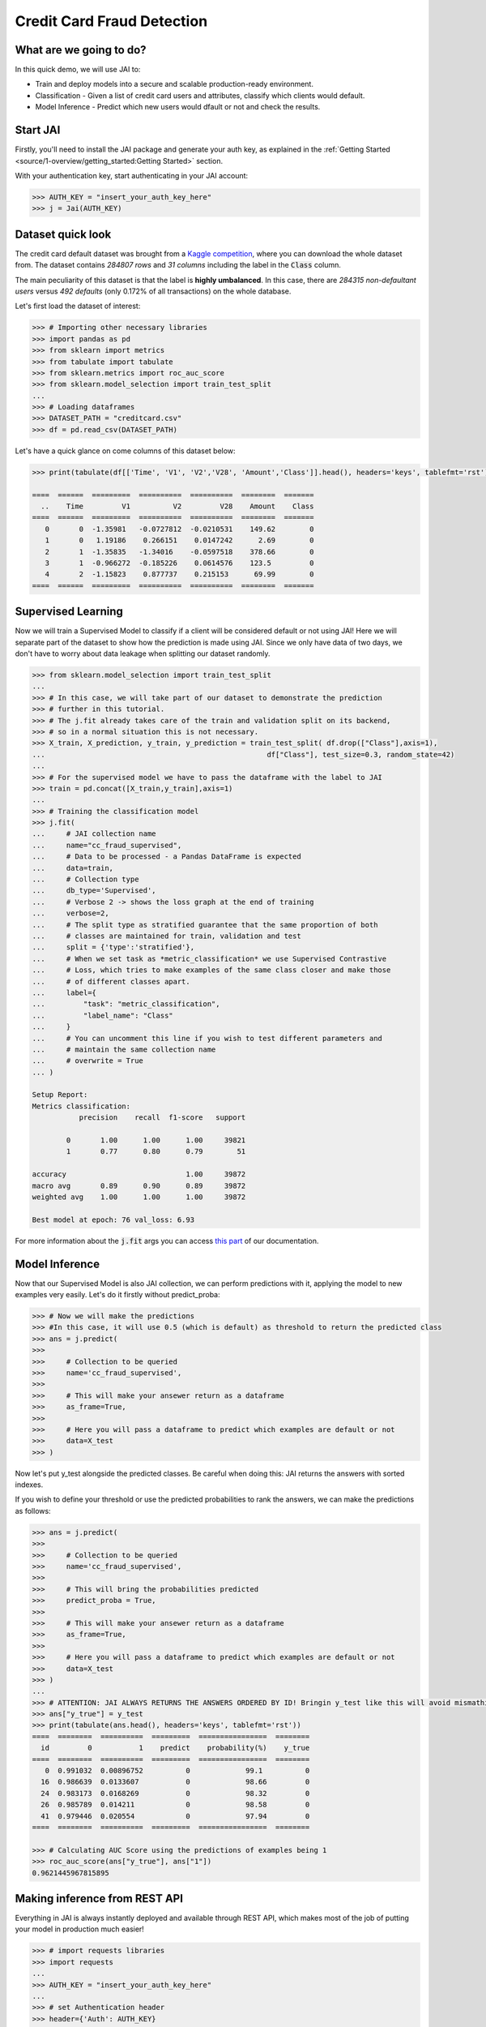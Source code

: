 ===========================
Credit Card Fraud Detection
===========================

************************
What are we going to do?
************************

In this quick demo, we will use JAI to:

* Train and deploy models into a secure and scalable production-ready environment.
* Classification - Given a list of credit card users and attributes, classify which clients would default.
* Model Inference - Predict which new users would dfault or not and check the results.

*********
Start JAI
*********

Firstly, you'll need to install the JAI package and generate your auth key, as explained in the 
:ref:`Getting Started <source/1-overview/getting_started:Getting Started>` section. 

With your authentication key, start authenticating in your JAI account:

.. code-block:: python

    >>> AUTH_KEY = "insert_your_auth_key_here"
    >>> j = Jai(AUTH_KEY) 


*******************
Dataset quick look
*******************

The credit card default dataset was brought from a `Kaggle competition <https://www.kaggle.com/mlg-ulb/creditcardfraud>`_, 
where you can download the whole dataset from. The dataset contains *284807 rows* and *31 columns* including 
the label in the :code:`Class` column. 

The main peculiarity of this dataset is that the label is **highly umbalanced**. In this case, there are 
*284315 non-defaultant users* versus *492 defaults* (only 0.172% of all transactions) on the whole database.

Let's first load the dataset of interest:

.. code-block:: python

    >>> # Importing other necessary libraries
    >>> import pandas as pd
    >>> from sklearn import metrics
    >>> from tabulate import tabulate
    >>> from sklearn.metrics import roc_auc_score
    >>> from sklearn.model_selection import train_test_split
    ... 
    >>> # Loading dataframes
    >>> DATASET_PATH = "creditcard.csv"
    >>> df = pd.read_csv(DATASET_PATH)

Let's have a quick glance on come columns of this dataset below:  

.. code-block:: python
    
    >>> print(tabulate(df[['Time', 'V1', 'V2','V28', 'Amount','Class']].head(), headers='keys', tablefmt='rst'))
    
    ====  ======  =========  ==========  ==========  ========  =======
      ..    Time         V1          V2         V28    Amount    Class
    ====  ======  =========  ==========  ==========  ========  =======
       0       0  -1.35981   -0.0727812  -0.0210531    149.62        0
       1       0   1.19186    0.266151    0.0147242      2.69        0
       2       1  -1.35835   -1.34016    -0.0597518    378.66        0
       3       1  -0.966272  -0.185226    0.0614576    123.5         0
       4       2  -1.15823    0.877737    0.215153      69.99        0
    ====  ======  =========  ==========  ==========  ========  =======


*******************
Supervised Learning
*******************

Now we will train a Supervised Model to classify if a client will be considered default or not using JAI! 
Here we will separate part of the dataset to show how the prediction is made using JAI. 
Since we only have data of two days, we don't have to worry about data leakage when splitting our dataset randomly.
  
.. code-block:: python

    >>> from sklearn.model_selection import train_test_split
    ... 
    >>> # In this case, we will take part of our dataset to demonstrate the prediction 
    >>> # further in this tutorial.
    >>> # The j.fit already takes care of the train and validation split on its backend, 
    >>> # so in a normal situation this is not necessary.
    >>> X_train, X_prediction, y_train, y_prediction = train_test_split( df.drop(["Class"],axis=1), 
    ...                                                    df["Class"], test_size=0.3, random_state=42)
    ... 
    >>> # For the supervised model we have to pass the dataframe with the label to JAI
    >>> train = pd.concat([X_train,y_train],axis=1)
    ... 
    >>> # Training the classification model
    >>> j.fit(
    ...     # JAI collection name    
    ...     name="cc_fraud_supervised", 
    ...     # Data to be processed - a Pandas DataFrame is expected
    ...     data=train, 
    ...     # Collection type
    ...     db_type='Supervised', 
    ...     # Verbose 2 -> shows the loss graph at the end of training
    ...     verbose=2,
    ...     # The split type as stratified guarantee that the same proportion of both 
    ...     # classes are maintained for train, validation and test
    ...     split = {'type':'stratified'},
    ...     # When we set task as *metric_classification* we use Supervised Contrastive 
    ...     # Loss, which tries to make examples of the same class closer and make those 
    ...     # of different classes apart.
    ...     label={
    ...         "task": "metric_classification",
    ...         "label_name": "Class"
    ...     }
    ...     # You can uncomment this line if you wish to test different parameters and 
    ...     # maintain the same collection name
    ...     # overwrite = True
    ... )

    Setup Report:
    Metrics classification:
               precision    recall  f1-score   support
    
            0       1.00      1.00      1.00     39821
            1       0.77      0.80      0.79        51
     
    accuracy                            1.00     39872
    macro avg       0.89      0.90      0.89     39872
    weighted avg    1.00      1.00      1.00     39872
    
    Best model at epoch: 76 val_loss: 6.93

For more information about the :code:`j.fit` args you can access `this part <https://jai-sdk.readthedocs.io/en/stable/source/jai.html#setup-kwargs>`_ of our documentation.

***************
Model Inference
***************

Now that our Supervised Model is also JAI collection, we can perform predictions with it, applying the model to new examples very easily. Let's do it firstly without predict_proba:

.. code-block:: python

    >>> # Now we will make the predictions
    >>> #In this case, it will use 0.5 (which is default) as threshold to return the predicted class
    >>> ans = j.predict(
    >>>    
    >>>     # Collection to be queried
    >>>     name='cc_fraud_supervised',
    >>>    
    >>>     # This will make your ansewer return as a dataframe
    >>>     as_frame=True,
    >>>     
    >>>     # Here you will pass a dataframe to predict which examples are default or not
    >>>     data=X_test
    >>> )

Now let's put y_test alongside the predicted classes. Be careful when doing this: JAI returns the answers with sorted indexes.

.. code-block:: python
    >>> # ATTENTION: JAI ALWAYS RETURNS THE ANSWERS ORDERED BY ID! Bringin y_test like this will avoid mismathings.
    >>> ans["y_true"] = y_test
    >>> print(tabulate(ans.head(), headers='keys', tablefmt='rst'))
    ====  =========  ========
      id    predict    y_true
    ====  =========  ========
       0          0         0
      16          0         0
      24          0         0
      26          0         0
      41          0         0
    ====  =========  ========

    >>> print(metrics.classification_report( ans["y_true"],ans["predict"],target_names=['0','1']))
                  precision    recall  f1-score   support

               0       1.00      1.00      1.00     85307
               1       0.77      0.79      0.78       136

        accuracy                           1.00     85443
       macro avg       0.89      0.90      0.89     85443
    weighted avg       1.00      1.00      1.00     85443
    
If you wish to define your threshold or use the predicted probabilities to rank the answers, we can make the predictions as follows:

.. code-block:: python

    >>> ans = j.predict(
    >>>     
    >>>     # Collection to be queried
    >>>     name='cc_fraud_supervised',
    >>>     
    >>>     # This will bring the probabilities predicted
    >>>     predict_proba = True,
    >>>     
    >>>     # This will make your ansewer return as a dataframe
    >>>     as_frame=True,
    >>>     
    >>>     # Here you will pass a dataframe to predict which examples are default or not
    >>>     data=X_test
    >>> )
    ...
    >>> # ATTENTION: JAI ALWAYS RETURNS THE ANSWERS ORDERED BY ID! Bringin y_test like this will avoid mismathings.
    >>> ans["y_true"] = y_test
    >>> print(tabulate(ans.head(), headers='keys', tablefmt='rst'))
    ====  ========  ==========  =========  ================  ========
      id         0           1    predict    probability(%)    y_true
    ====  ========  ==========  =========  ================  ========
       0  0.991032  0.00896752          0             99.1          0
      16  0.986639  0.0133607           0             98.66         0
      24  0.983173  0.0168269           0             98.32         0
      26  0.985789  0.014211            0             98.58         0
      41  0.979446  0.020554            0             97.94         0
    ====  ========  ==========  =========  ================  ========
    
    >>> # Calculating AUC Score using the predictions of examples being 1
    >>> roc_auc_score(ans["y_true"], ans["1"])
    0.9621445967815895
     
******************************
Making inference from REST API
******************************

Everything in JAI is always instantly deployed and available through REST API, which makes most 
of the job of putting your model in production much easier!

.. code-block:: python
    
    >>> # import requests libraries
    >>> import requests
    ... 
    >>> AUTH_KEY = "insert_your_auth_key_here"
    ... 
    >>> # set Authentication header
    >>> header={'Auth': AUTH_KEY}
    ... 
    >>> # set collection name
    >>> db_name = 'cc_fraud_supervised' 
    ... 
    >>> # model inference endpoint
    >>> url_predict = f"https://mycelia.azure-api.net/predict/{db_name}"
    ... 
    >>> # json body
    >>> # note that we need to provide a column named 'id'
    >>> # also note that we drop the 'PRICE' column because it is not a feature
    >>> body = X_test.reset_index().rename(columns={'index':'id'}).head().to_dict(orient='records')
    ... 
    >>> # make the request
    >>> ans = requests.put(url_predict, json=body, headers=header)
    >>> ans.json()

    [{'id': 29474, 'predict': 0},
    {'id': 43428, 'predict': 1},
    {'id': 49906, 'predict': 0},
    {'id': 276481, 'predict': 0},
    {'id': 278846, 'predict': 0}]

For more discussions about this example, 
join our `slack community <https://join.slack.com/t/getjai/shared_invite/zt-sfkm3tpg-oJuvdziWgtaFEaIUUKWUV>`_!